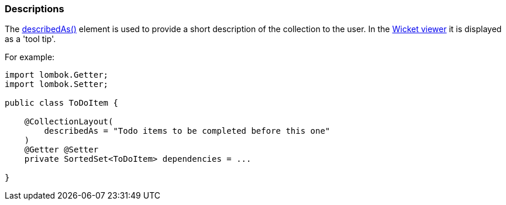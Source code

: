 === Descriptions

:Notice: Licensed to the Apache Software Foundation (ASF) under one or more contributor license agreements. See the NOTICE file distributed with this work for additional information regarding copyright ownership. The ASF licenses this file to you under the Apache License, Version 2.0 (the "License"); you may not use this file except in compliance with the License. You may obtain a copy of the License at. http://www.apache.org/licenses/LICENSE-2.0 . Unless required by applicable law or agreed to in writing, software distributed under the License is distributed on an "AS IS" BASIS, WITHOUT WARRANTIES OR  CONDITIONS OF ANY KIND, either express or implied. See the License for the specific language governing permissions and limitations under the License.
:page-partial:

The xref:refguide:applib:index/annotation/CollectionLayout.adoc#describedAs[describedAs()] element is used to provide a short description of the collection to the user.
In the xref:vw:ROOT:about.adoc[Wicket viewer] it is displayed as a 'tool tip'.

For example:

[source,java]
----
import lombok.Getter;
import lombok.Setter;

public class ToDoItem {

    @CollectionLayout(
        describedAs = "Todo items to be completed before this one"
    )
    @Getter @Setter
    private SortedSet<ToDoItem> dependencies = ...

}
----

